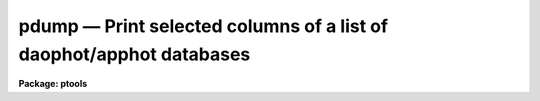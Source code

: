 pdump — Print selected columns of a list of  daophot/apphot databases
=====================================================================

**Package: ptools**

.. raw:: html

  <BODY>
  <TABLE WIDTH="100%" BORDER=0><TR>
  <TD ALIGN=LEFT><FONT SIZE=4>
  <B>pdump (Feb93)</B></FONT></TD>
  <TD ALIGN=CENTER><FONT SIZE=4>
  <B>noao.digiphot.ptools</B>
  </FONT></TD>
  <TD ALIGN=RIGHT><FONT SIZE=4>
  <B>pdump (Feb93)</B></FONT></TD>
  </TR></TABLE><P>
  <TITLE>pdump</TITLE>
  <UL>
  </UL>
  <H2><A NAME="s_name">NAME</A></H2>
  <! BeginSection: 'NAME'>
  <UL>
  pdump - print fields from an APPHOT/DAOPHOT database
  </UL>
  <! EndSection:   'NAME'>
  <H2><A NAME="s_usage">USAGE</A></H2>
  <! BeginSection: 'USAGE'>
  <UL>
  pdump infiles fields expr
  </UL>
  <! EndSection:   'USAGE'>
  <H2><A NAME="s_parameters">PARAMETERS</A></H2>
  <! BeginSection: 'PARAMETERS'>
  <UL>
  <DL>
  <DT><B><A NAME="l_infiles">infiles</A></B></DT>
  <! Sec='PARAMETERS' Level=0 Label='infiles' Line='infiles'>
  <DD>The APPHOT/DAOPHOT databases containing the fields to be dumped.
  </DD>
  </DL>
  <DL>
  <DT><B><A NAME="l_fields">fields</A></B></DT>
  <! Sec='PARAMETERS' Level=0 Label='fields' Line='fields'>
  <DD>A template defining the fields to be dumped from each record.
  In the case of APPHOT/DAOPHOT text databases, the fields are specified by
  keywords defined by the
  #K and #N entries in the database. Upper or lower case and minimum match
  abbreviations are permissible. Some fields such as "<TT>mag</TT>" may have
  multiple entries. An individual entry can be referenced by specifying an
  array index, e.g. "<TT>MAG[2]</TT>" or several values can be selected by
  specifying a range of elements, e.g. "<TT>MAG[1-3]</TT>".
  In the case of STSDAS table APPHOT/DAOPHOT databases the fields are the
  column names. Names must be spelled in full but upper or lower case is allowed.
  In the case of STSDAS table databases, it may be necessary to escape the
  leading square bracket so that field "<TT>MAG[2]</TT>" would be referred to as
  "<TT>MAG\[2]</TT>".  The fields are output in
  the order in which they are specified in the template.
  </DD>
  </DL>
  <DL>
  <DT><B><A NAME="l_expr">expr</A></B></DT>
  <! Sec='PARAMETERS' Level=0 Label='expr' Line='expr'>
  <DD>The boolean expression to be evaluated once per record.
  Only the fields in those records for which the boolean expression
  evaluates to yes are printed.
  If <I>expr</I> = "<TT>yes</TT>", the specified fields in all the records are
  printed.
  </DD>
  </DL>
  <DL>
  <DT><B><A NAME="l_headers">headers = no</A></B></DT>
  <! Sec='PARAMETERS' Level=0 Label='headers' Line='headers = no'>
  <DD>Dump the APPHOT/DAOPHOT database field headers. The selected
  fields are printed on the standard output, preceded by the parameters list,
  if <I>parameters</I> = yes, and the keyword, units,
  and format information.
  </DD>
  </DL>
  <DL>
  <DT><B><A NAME="l_parameters">parameters = yes</A></B></DT>
  <! Sec='PARAMETERS' Level=0 Label='parameters' Line='parameters = yes'>
  <DD>Print the keyword parameters records on the
  standard output if <I>headers</I> = yes.
  </DD>
  </DL>
  <P>
  </UL>
  <! EndSection:   'PARAMETERS'>
  <H2><A NAME="s_description">DESCRIPTION</A></H2>
  <! BeginSection: 'DESCRIPTION'>
  <UL>
  PDUMP selects a subset of fields specified by the <I>fields</I>
  parameter from an APPHOT/DAOPHOT database or a list of databases
  and prints the results on the standard output.
  If <I>headers</I> = no, the output is in simple list format
  with adjacent fields
  separated by whitespace. The fields are printed in the order in
  which they appear in <I>ields</I>. If <I>headers</I> = yes, the
  selected fields are printed on the standard output, preceded by
  the parameter list, if <I>parameters</I> = yes, and the keyword, units,
  and format information.
  Newlines will not be inserted in the output if the input database
  was an APPHOT/DAOPHOT text file, so users should take
  care not specify so many output fields as to exceed the IRAF text file
  line limit of 161 characters.
  Newlines will be inserted if the original database was an
  STSDAS table.
  <P>
  PDUMP is a simple CL script which calls TXDUMP if the APPHOT/DAOPHOT
  database was a text file and TBDUMP if it was an STSDAS table.
  Although the parameters of TBDUMP and TXDUMP have been tailored to
  make the two tasks appear as similar as possible each task
  offers some capabilities that the other does not. In some
  situations users may wish to use the individual tasks instead of the
  generic script.
  <P>
  The output records are selected on the basis of an input boolean
  expression <I>expr</I> whose variables are the field names
  specified by the #N keywords or the parameters specified by the
  #K keywords in the APPHOT/DAOPHOT text database or the column names
  in an ST tables database.
  If after substituting the values associated
  with a particular record into the field name variables the
  expression evaluates
  to yes, that record is included in the output table.
  <P>
  The supported
  operators and functions are briefly described below. A detailed description
  of the boolean expression evaluator and its syntax can be found
  in the manual page for the IMAGES package HEDIT task.
  <P>
  The following logical operators can be used in the boolean expression. 
  <P>
  <PRE>
  	equal		  ==	not equal		!=
  	less than	  &lt;	less than or equal	&lt;=
  	greater than	  &gt;	greater than or equal	&gt;=
  	or		  ||	and			&amp;&amp;
  	negation	  !	pattern match		?=
  	concatenation	  //
  </PRE>
  <P>
  The pattern match character ?=  takes a
  string expression as its first argument and a pattern as its second argument.
  The result is yes if the pattern is contained in the string expression.
  Patterns are strings which may contain pattern matching meta-characters.
  The meta-characters themselves can be matched by preceeding them with the escape
  character.  The meta-characters listed below. 
  <P>
  <PRE>
  	beginning of string	^	end of string		$
  	one character		?	zero or more characters	*
  	white space		#	escape character	\<BR>
  	ignore case		{	end ignore case		}
  	begin character class	[	end character class	]
  	not, in char class	^	range, in char class	-
  </PRE>
  <P>
  The expression may also include arithmetic operators and functions.
  The following arithmetic operators and functions are supported.
  <P>
  <PRE>
  addition		+		subtraction		-
  multiplication		*		division		/
  negation		-		exponentiation		**
  absolute value		abs(x)		cosine			cos(x)
  sine			sin(x)		tangent			tan(x)
  arc cosine		acos(x)		arc sine		asin(x)
  arc tangent		atan(x)		arc tangent		atan2(x,y)
  exponential		exp(x)		square root		sqrt(x)
  natural log		log(x)		common log		log10(x)
  minimum			min(x,y)	maximum			max(x,y)
  convert to integer	int(x)		convert to real		real(x)
  nearest integer		nint(x)		modulo			mod(x)
  </PRE>
  </UL>
  <! EndSection:   'DESCRIPTION'>
  <H2><A NAME="s_examples">EXAMPLES</A></H2>
  <! BeginSection: 'EXAMPLES'>
  <UL>
  <P>
  1. Select the fields XCENTER and YCENTER from the output of the APPHOT
  CENTER task.
  <P>
  <PRE>
      pt&gt; pdump image.ctr.3 "XCENTER,YCENTER" yes
  </PRE>
  <P>
  2. Select the fields XCENTER and YCENTER from the output of the APPHOT
  CENTER task for all records with YCENTER &gt; 100.0.
  <P>
  <PRE>
      pt&gt; pdump image.ctr.3 "XCENTER,YCENTER" "YCENTER &gt; 100.0"
  </PRE>
  <P>
  3. Select the fields ID, XCENTER, YCENTER and the first three magnitudes
  from the output of the APPHOT PHOT task. In the case of STSDAS table
  databases it may be necessary to escape the leading square bracket.
  <P>
  <PRE>
      pt&gt; pdump image.mag.3 "ID,XCEN,YCEN,MAG[1],MAG[2],MAG[3]" yes
  <P>
  		   or
  <P>
      pt&gt; pdump image.mag.3 "ID,XCEN,YCEN,MAG\[1],MAG\[2],MAG\[3]" yes
  </PRE>
  <P>
  <P>
  4. Select the ID, XCENTER, YCENTER, MSKY and MAG fields from the output
  of the DAOPHOT NSTAR task. Print the headers and parameters as well.
  <P>
  <PRE>
      pt&gt; pdump image.nst.3 "ID,XCENTER,YCENTER,MSKY,MAG"  \<BR>
  	yes headers+ parameters+
  </PRE>
  <P>
  </UL>
  <! EndSection:   'EXAMPLES'>
  <H2><A NAME="s_bugs">BUGS</A></H2>
  <! BeginSection: 'BUGS'>
  <UL>
  Users should not dump more fields than fill a 161 character textline
  as IRAF does not currently fully support longer text lines.
  </UL>
  <! EndSection:   'BUGS'>
  <H2><A NAME="s_see_also">SEE ALSO</A></H2>
  <! BeginSection: 'SEE ALSO'>
  <UL>
  ptools.txdump,ptools.tbdump,tables.tdump
  </UL>
  <! EndSection:    'SEE ALSO'>
  
  <! Contents: 'NAME' 'USAGE' 'PARAMETERS' 'DESCRIPTION' 'EXAMPLES' 'BUGS' 'SEE ALSO'  >
  
  </BODY>
  </HTML>